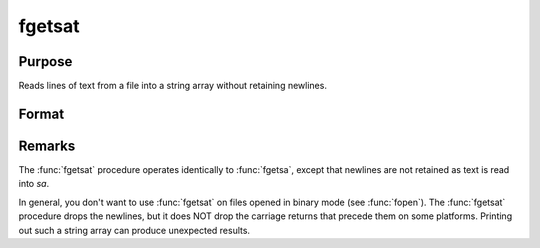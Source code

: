 
fgetsat
==============================================

Purpose
----------------

Reads lines of text from a file into a string array without retaining newlines.

Format
----------------
.. function:: sa = fgetsat(fh, numl)

    :param fh: file handle of a file opened with :func:`fopen`.
    :type fh: scalar

    :param numl: number of lines to read.
    :type numl: scalar

    :returns: **sa** (*Nx1 string array*) - Contains the text read from the file lines specified by the file handle *fh*. :math:`N <= numl`.



Remarks
-------

The :func:`fgetsat` procedure operates identically to :func:`fgetsa`, except that newlines are not
retained as text is read into *sa*.

In general, you don't want to use :func:`fgetsat` on files opened in binary mode
(see :func:`fopen`). The :func:`fgetsat` procedure drops the newlines, but it does NOT drop the
carriage returns that precede them on some platforms. Printing out such
a string array can produce unexpected results.

.. seealso:: Functions :func:`fgetsa`, :func:`fgetst`, :func:`fopen`
